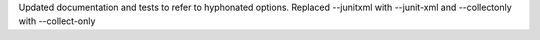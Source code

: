 Updated documentation and tests to refer to hyphonated options. Replaced --junitxml with --junit-xml and --collectonly with --collect-only